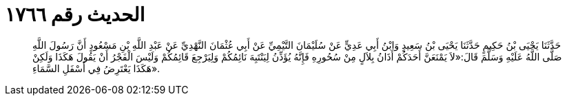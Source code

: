 
= الحديث رقم ١٧٦٦

[quote.hadith]
حَدَّثَنَا يَحْيَى بْنُ حَكِيمٍ حَدَّثَنَا يَحْيَى بْنُ سَعِيدٍ وَابْنُ أَبِي عَدِيٍّ عَنْ سُلَيْمَانَ التَّيْمِيِّ عَنْ أَبِي عُثْمَانَ النَّهْدِيِّ عَنْ عَبْدِ اللَّهِ بْنِ مَسْعُودٍ أَنَّ رَسُولَ اللَّهِ صَلَّى اللَّهُ عَلَيْهِ وَسَلَّمَ قَالَ:«لاَ يَمْنَعَنَّ أَحَدَكُمْ أَذَانُ بِلاَلٍ مِنْ سُحُورِهِ فَإِنَّهُ يُؤَذِّنُ لِيَنْتَبِهَ نَائِمُكُمْ وَلِيَرْجِعَ قَائِمُكُمْ وَلَيْسَ الْفَجْرُ أَنْ يَقُولَ هَكَذَا وَلَكِنْ هَكَذَا يَعْتَرِضُ فِي أَسْفَلِ السَّمَاءِ».